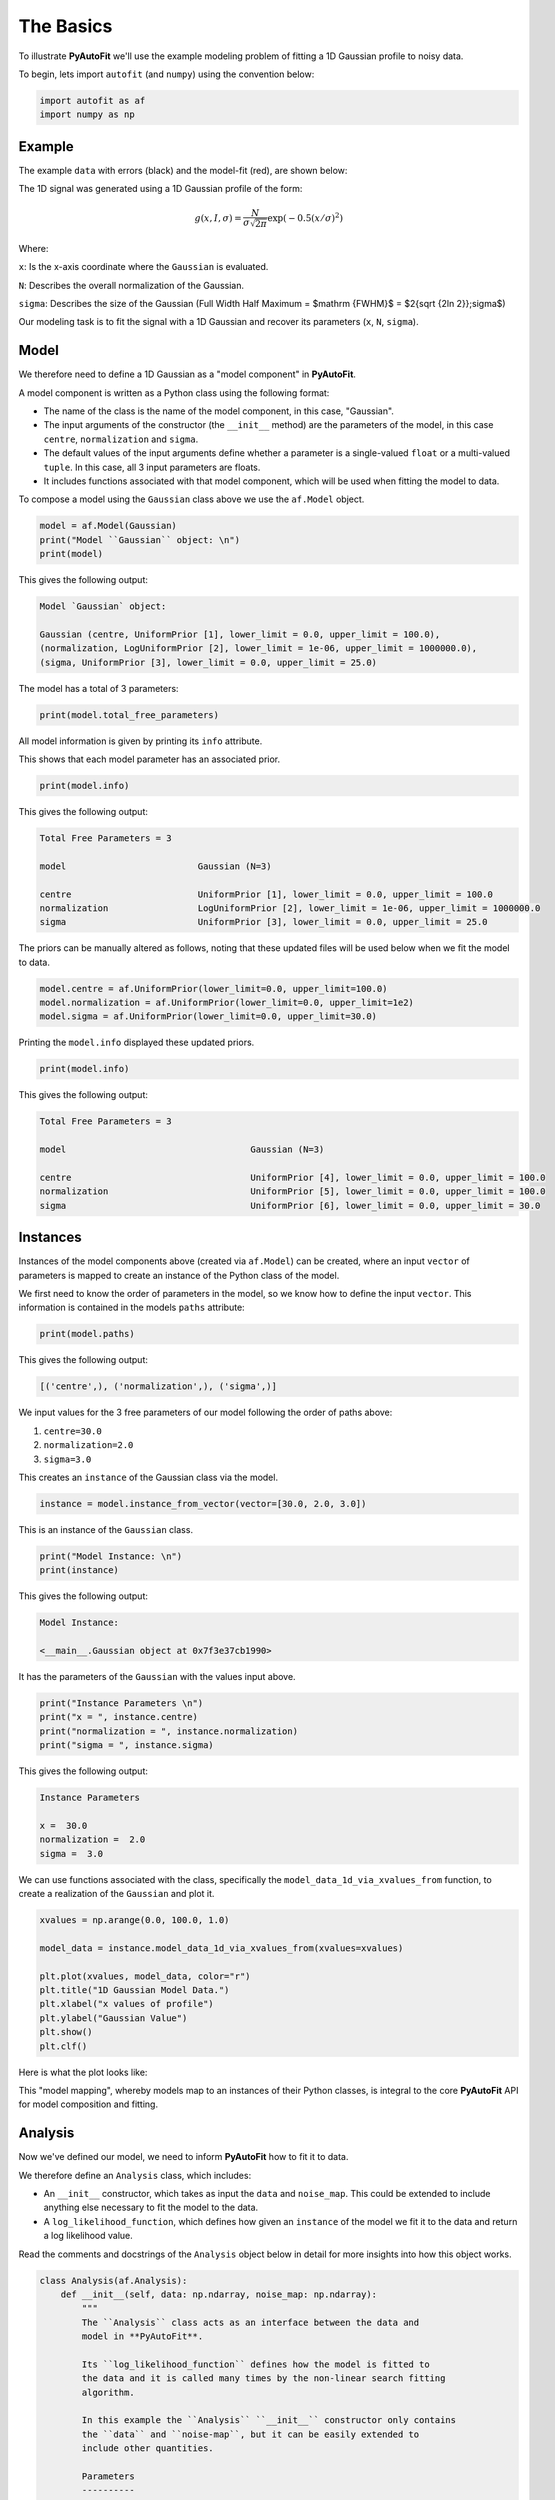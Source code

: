 .. _the_basics:

The Basics
==========

To illustrate **PyAutoFit** we'll use the example modeling problem of fitting a 1D Gaussian profile to noisy data.

To begin, lets import ``autofit`` (and ``numpy``) using the convention below:

.. code-block:: python

    import autofit as af
    import numpy as np

Example
-------

The example ``data`` with errors (black) and the model-fit (red), are shown below:

.. image:: https://raw.githubusercontent.com/rhayes777/PyAutoFit/feature/docs_update/docs/images/data.png
  :width: 600
  :alt: Alternative text

The 1D signal was generated using a 1D Gaussian profile of the form:

.. math::

    g(x, I, \sigma) = \frac{N}{\sigma\sqrt{2\pi}} \exp{(-0.5 (x / \sigma)^2)}

Where:

``x``: Is the x-axis coordinate where the ``Gaussian`` is evaluated.

``N``: Describes the overall normalization of the Gaussian.

``sigma``: Describes the size of the Gaussian (Full Width Half Maximum = $\mathrm {FWHM}$ = $2{\sqrt {2\ln 2}}\;\sigma$)

Our modeling task is to fit the signal with a 1D Gaussian and recover its parameters (``x``, ``N``, ``sigma``).

Model
-----

We therefore need to define a 1D Gaussian as a "model component" in **PyAutoFit**.

A model component is written as a Python class using the following format:

- The name of the class is the name of the model component, in this case, "Gaussian".

- The input arguments of the constructor (the ``__init__`` method) are the parameters of the model, in this case ``centre``, ``normalization`` and ``sigma``.
  
- The default values of the input arguments define whether a parameter is a single-valued ``float`` or a multi-valued ``tuple``. In this case, all 3 input parameters are floats.
  
- It includes functions associated with that model component, which will be used when fitting the model to data.

.. code-block:: python
    class Gaussian:
        def __init__(
            self,
            centre=0.0,  # <- PyAutoFit recognises these constructor arguments
            normalization=0.1,  # <- are the Gaussian`s model parameters.
            sigma=0.01,
        ):
            """
            Represents a 1D `Gaussian` profile, which can be treated as a
            PyAutoFit model-component whose free parameters (centre,
            normalization and sigma) are fitted for by a non-linear search.

            Parameters
            ----------
            centre
                The x coordinate of the profile centre.
            normalization
                Overall normalization of the `Gaussian` profile.
            sigma
                The sigma value controlling the size of the Gaussian.
            """
            self.centre = centre
            self.normalization = normalization
            self.sigma = sigma

        def model_data_1d_via_xvalues_from(self, xvalues: np.ndarray) -> np.ndarray:
            """
            Returns the 1D Gaussian profile on a line of Cartesian x coordinates.

            The input xvalues are translated to a coordinate system centred on the
            Gaussian, by subtracting its centre.

            The output is referred to as the `model_data` to signify that it is
            a representation of the data from the model.

            Parameters
            ----------
            xvalues
                The x coordinates for which the Gaussian is evaluated.
            """
            transformed_xvalues = xvalues - self.centre

            return np.multiply(
                np.divide(self.normalization, self.sigma * np.sqrt(2.0 * np.pi)),
                np.exp(-0.5 * np.square(np.divide(transformed_xvalues, self.sigma))),
            )


To compose a model using the ``Gaussian`` class above we use the ``af.Model`` object.

.. code-block:: python

    model = af.Model(Gaussian)
    print("Model ``Gaussian`` object: \n")
    print(model)

This gives the following output:

.. code-block:: bash

    Model `Gaussian` object:

    Gaussian (centre, UniformPrior [1], lower_limit = 0.0, upper_limit = 100.0),
    (normalization, LogUniformPrior [2], lower_limit = 1e-06, upper_limit = 1000000.0),
    (sigma, UniformPrior [3], lower_limit = 0.0, upper_limit = 25.0)

The model has a total of 3 parameters:

.. code-block:: python

    print(model.total_free_parameters)

All model information is given by printing its ``info`` attribute.

This shows that each model parameter has an associated prior.

.. code-block:: python

    print(model.info)

This gives the following output:

.. code-block:: bash

    Total Free Parameters = 3

    model                         Gaussian (N=3)

    centre                        UniformPrior [1], lower_limit = 0.0, upper_limit = 100.0
    normalization                 LogUniformPrior [2], lower_limit = 1e-06, upper_limit = 1000000.0
    sigma                         UniformPrior [3], lower_limit = 0.0, upper_limit = 25.0


The priors can be manually altered as follows, noting that these updated files will be used below when we fit the
model to data.

.. code-block:: python

    model.centre = af.UniformPrior(lower_limit=0.0, upper_limit=100.0)
    model.normalization = af.UniformPrior(lower_limit=0.0, upper_limit=1e2)
    model.sigma = af.UniformPrior(lower_limit=0.0, upper_limit=30.0)


Printing the ``model.info`` displayed these updated priors.

.. code-block:: python

    print(model.info)

This gives the following output:

.. code-block:: bash

    Total Free Parameters = 3

    model                                   Gaussian (N=3)

    centre                                  UniformPrior [4], lower_limit = 0.0, upper_limit = 100.0
    normalization                           UniformPrior [5], lower_limit = 0.0, upper_limit = 100.0
    sigma                                   UniformPrior [6], lower_limit = 0.0, upper_limit = 30.0

Instances
---------

Instances of the model components above (created via ``af.Model``) can be created, where an input ``vector`` of
parameters is mapped to create an instance of the Python class of the model.

We first need to know the order of parameters in the model, so we know how to define the input ``vector``. This
information is contained in the models ``paths`` attribute:

.. code-block:: python

    print(model.paths)

This gives the following output:

.. code-block:: bash

    [('centre',), ('normalization',), ('sigma',)]

We input values for the 3 free parameters of our model following the order of paths above:
 
1) ``centre=30.0``
2) ``normalization=2.0``
3) ``sigma=3.0``
 
This creates an ``instance`` of the Gaussian class via the model. 

.. code-block:: python

    instance = model.instance_from_vector(vector=[30.0, 2.0, 3.0])

This is an instance of the ``Gaussian`` class.

.. code-block:: python

    print("Model Instance: \n")
    print(instance)

This gives the following output:

.. code-block:: bash

    Model Instance:

    <__main__.Gaussian object at 0x7f3e37cb1990>

It has the parameters of the ``Gaussian`` with the values input above.

.. code-block:: python

    print("Instance Parameters \n")
    print("x = ", instance.centre)
    print("normalization = ", instance.normalization)
    print("sigma = ", instance.sigma)

This gives the following output:

.. code-block:: bash

    Instance Parameters

    x =  30.0
    normalization =  2.0
    sigma =  3.0

We can use functions associated with the class, specifically the ``model_data_1d_via_xvalues_from`` function, to 
create a realization of the ``Gaussian`` and plot it.

.. code-block:: python

    xvalues = np.arange(0.0, 100.0, 1.0)

    model_data = instance.model_data_1d_via_xvalues_from(xvalues=xvalues)

    plt.plot(xvalues, model_data, color="r")
    plt.title("1D Gaussian Model Data.")
    plt.xlabel("x values of profile")
    plt.ylabel("Gaussian Value")
    plt.show()
    plt.clf()

Here is what the plot looks like:

.. image:: https://raw.githubusercontent.com/rhayes777/PyAutoFit/feature/docs_update/docs/images/model_gaussian.png
  :width: 600
  :alt: Alternative text

This "model mapping", whereby models map to an instances of their Python classes, is integral to the core **PyAutoFit**
API for model composition and fitting.

Analysis
--------

Now we've defined our model, we need to inform **PyAutoFit** how to fit it to data.

We therefore define an ``Analysis`` class, which includes:

- An ``__init__`` constructor, which takes as input the ``data`` and ``noise_map``. This could be extended to include anything else necessary to fit the model to the data.

- A ``log_likelihood_function``, which defines how given an ``instance`` of the model we fit it to the data and return a log likelihood value.

Read the comments and docstrings of the ``Analysis`` object below in detail for more insights into how this object
works.

.. code-block:: python

    class Analysis(af.Analysis):
        def __init__(self, data: np.ndarray, noise_map: np.ndarray):
            """
            The ``Analysis`` class acts as an interface between the data and
            model in **PyAutoFit**.

            Its ``log_likelihood_function`` defines how the model is fitted to
            the data and it is called many times by the non-linear search fitting
            algorithm.

            In this example the ``Analysis`` ``__init__`` constructor only contains
            the ``data`` and ``noise-map``, but it can be easily extended to
            include other quantities.

            Parameters
            ----------
            data
                A 1D numpy array containing the data (e.g. a noisy 1D signal) f
                itted in the workspace examples.
            noise_map
                A 1D numpy array containing the noise values of the data, used
                for computing the goodness of fit metric, the log likelihood.
            """

            super().__init__()

            self.data = data
            self.noise_map = noise_map

        def log_likelihood_function(self, instance) -> float:
            """
            Returns the log likelihood of a fit of a 1D Gaussian to the dataset.

            The data is fitted using an ``instance`` of the ``Gaussian`` class
            where its ``model_data_1d_via_xvalues_from`` is called in order to
            create a model data representation of the Gaussian that is fitted to the data.
            """

            """
            The ``instance`` that comes into this method is an instance of the ``Gaussian``
            model above, which was created via ``af.Model()``.

            The parameter values are chosen by the non-linear search, based on where
            it thinks the high likelihood regions of parameter space are.

            The lines of Python code are commented out below to prevent excessive print
            statements when we run the non-linear search, but feel free to uncomment
            them and run the search to see the parameters of every instance
            that it fits.


            # print("Gaussian Instance:")
            # print("Centre = ", instance.centre)
            # print("Normalization = ", instance.normalization)
            # print("Sigma = ", instance.sigma)
            """

            """
            Get the range of x-values the data is defined on, to evaluate the model of the Gaussian.
            """
            xvalues = np.arange(self.data.shape[0])

            """
            Use these xvalues to create model data of our Gaussian.
            """
            model_data = instance.model_data_1d_via_xvalues_from(xvalues=xvalues)

            """
            Fit the model gaussian line data to the observed data, computing the residuals,
            chi-squared and log likelihood.
            """
            residual_map = self.data - model_data
            chi_squared_map = (residual_map / self.noise_map) ** 2.0
            chi_squared = sum(chi_squared_map)
            noise_normalization = np.sum(np.log(2 * np.pi * self.noise_map**2.0))
            log_likelihood = -0.5 * (chi_squared + noise_normalization)

            return log_likelihood


Create an instance of the ``Analysis`` class by passing the ``data`` and ``noise_map``.

.. code-block:: python

    analysis = Analysis(data=data, noise_map=noise_map)


Non Linear Search
-----------------

We have defined the model that we want to fit the data, and the analysis class that performs this fit.

We now choose our fitting algorithm, called the "non-linear search", and fit the model to the data.

For this example, we choose the nested sampling algorithm Dynesty. A wide variety of non-linear searches are 
available in **PyAutoFit** (see ?).

.. code-block:: python

    search = af.DynestyStatic(
        nlive=100,
        number_of_cores=1,
    )

Model Fit
---------

We begin the non-linear search by calling its ``fit`` method. 

.. code-block:: python

    print(
        The non-linear search has begun running.
        This Jupyter notebook cell with progress once the search
        has completed - this could take a few minutes!
    )

    result = search.fit(model=model, analysis=analysis)

    print("The search has finished run - you may now continue the notebook.")


Result
------

The result object returned by the fit provides information on the results of the non-linear search. 

The ``info`` attribute shows the result in a readable format.

.. code-block:: python

    print(result.info)

The output is as follows:

.. code-block:: bash

    Bayesian Evidence                       167.54413502
    Maximum Log Likelihood                  183.29775793
    Maximum Log Posterior                   183.29775793

    model                                   Gaussian (N=3)

    Maximum Log Likelihood Model:

    centre                                  49.880
    normalization                           24.802
    sigma                                   9.849


    Summary (3.0 sigma limits):

    centre                                  49.88 (49.51, 50.29)
    normalization                           24.80 (23.98, 25.67)
    sigma                                   9.84 (9.47, 10.25)


    Summary (1.0 sigma limits):

    centre                                  49.88 (49.75, 50.01)
    normalization                           24.80 (24.54, 25.11)
    sigma                                   9.84 (9.73, 9.97)

Results are returned as instances of the model, as we illustrated above in the model mapping section.

For example, we can print the result's maximum likelihood instance.

.. code-block:: python

    print(result.max_log_likelihood_instance)

    print("\nModel-fit Max Log-likelihood Parameter Estimates: \n")
    print("Centre = ", result.max_log_likelihood_instance.centre)
    print("Normalization = ", result.max_log_likelihood_instance.normalization)
    print("Sigma = ", result.max_log_likelihood_instance.sigma)

This gives the following output:

.. code-block:: bash

    Model-fit Max Log-likelihood Parameter Estimates:

    Centre =  49.87954357347897
    Normalization =  24.80227227310798
    Sigma =  9.84888033338011

A benefit of the result being an instance is that we can use any of its methods to inspect the results.

Below, we use the maximum likelihood instance to compare the maximum likelihood ``Gaussian`` to the data.

.. code-block:: python

    model_data = result.max_log_likelihood_instance.model_data_1d_via_xvalues_from(
        xvalues=np.arange(data.shape[0])
    )

    plt.errorbar(
        x=xvalues, y=data, yerr=noise_map, color="k", ecolor="k", elinewidth=1, capsize=2
    )
    plt.plot(xvalues, model_data, color="r")
    plt.title("Dynesty model fit to 1D Gaussian dataset.")
    plt.xlabel("x values of profile")
    plt.ylabel("Profile normalization")
    plt.show()
    plt.close()

The plot appears as follows:

.. image:: https://raw.githubusercontent.com/rhayes777/PyAutoFit/feature/docs_update/docs/images/toy_model_fit.png
  :width: 600
  :alt: Alternative text

Samples
-------

The results object also contains a ``Samples`` object, which contains all information on the non-linear search.

This includes parameter samples, log likelihood values, posterior information and results internal to the specific
algorithm (e.g. the internal dynesty samples).

This is described fully in the results overview, below we use the samples to plot the probability density function
cornerplot of the results.

.. code-block:: python

    search_plotter = aplt.DynestyPlotter(samples=result.samples)
    search_plotter.cornerplot()

The plot appears as follows:

.. image:: https://raw.githubusercontent.com/rhayes777/PyAutoFit/feature/docs_update/docs/images/cornerplot.png
  :width: 600
  :alt: Alternative text

Extending Models
----------------

The model composition API is designed to make composing complex models, consisting of multiple components with many
free parameters, straightforward and scalable.

To illustrate this, we will extend our model to include a second component, representing a symmetric 1D Exponential
profile, and fit it to data generated with both profiles.

Lets begin by loading and plotting this data.

.. code-block:: python

    dataset_path = path.join("dataset", "example_1d", "gaussian_x1__exponential_x1")
    data = af.util.numpy_array_from_json(file_path=path.join(dataset_path, "data.json"))
    noise_map = af.util.numpy_array_from_json(
        file_path=path.join(dataset_path, "noise_map.json")
    )
    xvalues = range(data.shape[0])
    plt.errorbar(
        x=xvalues, y=data, yerr=noise_map, color="k", ecolor="k", elinewidth=1, capsize=2
    )
    plt.show()
    plt.close()

The data appear as follows:

.. image:: https://raw.githubusercontent.com/rhayes777/PyAutoFit/feature/docs_update/docs/images/data_2.png
  :width: 600
  :alt: Alternative text

We define a Python class for the ``Exponential`` model component, exactly as we did for the ``Gaussian`` above.

.. code-block:: python

    class Exponential:
        def __init__(
            self,
            centre=30.0,  # <- **PyAutoFit** recognises these constructor arguments
            normalization=1.0,  # <- are the Exponentials``s model parameters.
            rate=0.01,
        ):
            """
            Represents a symmetric 1D Exponential profile.

            Parameters
            ----------
            centre
                The x coordinate of the profile centre.
            normalization
                Overall normalization of the profile.
            ratw
                The decay rate controlling has fast the Exponential declines.
            """

            self.centre = centre
            self.normalization = normalization
            self.rate = rate

        def model_data_1d_via_xvalues_from(self, xvalues: np.ndarray):
            """
            Returns the symmetric 1D Exponential on an input list of Cartesian
            x coordinates.

            The input xvalues are translated to a coordinate system centred on
            the Exponential, via its ``centre``.

            The output is referred to as the ``model_data`` to signify that it
            is a representation of the data from the
            model.

            Parameters
            ----------
            xvalues
                The x coordinates in the original reference frame of the data.
            """

            transformed_xvalues = np.subtract(xvalues, self.centre)
            return self.normalization * np.multiply(
                self.rate, np.exp(-1.0 * self.rate * abs(transformed_xvalues))
            )


We can easily compose a model consisting of 1 ``Gaussian`` object and 1 ``Exponential`` object using the ``af.Collection``
object:

.. code-block:: python

    model = af.Collection(gaussian=af.Model(Gaussian), exponential=af.Model(Exponential))

A ``Collection`` behaves analogous to a ``Model``, but it contains a multiple model components.

We can see this by printing its ``paths`` attribute, where paths to all 6 free parameters via both model components
are shown.

The paths have the entries ``.gaussian.`` and ``.exponential.``, which correspond to the names we input into  
the ``af.Collection`` above. 

.. code-block:: python

    print(model.paths)

The output is as follows:

.. code-block:: bash

    [
        ('gaussian', 'centre'),
        ('gaussian', 'normalization'),
        ('gaussian', 'sigma'),
        ('exponential', 'centre'),
        ('exponential', 'normalization'),
        ('exponential', 'rate')
    ]

We can use the paths to customize the priors of each parameter.

.. code-block:: python

    model.gaussian.centre = af.UniformPrior(lower_limit=0.0, upper_limit=100.0)
    model.gaussian.normalization = af.UniformPrior(lower_limit=0.0, upper_limit=1e2)
    model.gaussian.sigma = af.UniformPrior(lower_limit=0.0, upper_limit=30.0)
    model.exponential.centre = af.UniformPrior(lower_limit=0.0, upper_limit=100.0)
    model.exponential.normalization = af.UniformPrior(lower_limit=0.0, upper_limit=1e2)
    model.exponential.rate = af.UniformPrior(lower_limit=0.0, upper_limit=10.0)

All of the information about the model created via the collection can be printed at once using its ``info`` attribute:

.. code-block:: python

    print(model.info)

The output appears as follows:

.. code-block:: bash

    Total Free Parameters = 6
    model                                       Collection (N=6)
            gaussian                            Gaussian (N=3)
            exponential                         Exponential (N=3)
        
        gaussian
            centre                              UniformPrior [13], lower_limit = 0.0, upper_limit = 100.0
            normalization                       UniformPrior [14], lower_limit = 0.0, upper_limit = 100.0
            sigma                               UniformPrior [15], lower_limit = 0.0, upper_limit = 30.0
        exponential
            centre                              UniformPrior [16], lower_limit = 0.0, upper_limit = 100.0
            normalization                       UniformPrior [17], lower_limit = 0.0, upper_limit = 100.0
            rate                                UniformPrior [18], lower_limit = 0.0, upper_limit = 10.0
    

A model instance can again be created by mapping an input ``vector``, which now has 6 entries.

.. code-block:: python

    instance = model.instance_from_vector(vector=[0.1, 0.2, 0.3, 0.4, 0.5, 0.01])

This ``instance`` contains each of the model components we defined above. 

The argument names input into the ``Collection`` define the attribute names of the ``instance``:

.. code-block:: python

    print("Instance Parameters \n")
    print("x (Gaussian) = ", instance.gaussian.centre)
    print("normalization (Gaussian) = ", instance.gaussian.normalization)
    print("sigma (Gaussian) = ", instance.gaussian.sigma)
    print("x (Exponential) = ", instance.exponential.centre)
    print("normalization (Exponential) = ", instance.exponential.normalization)
    print("sigma (Exponential) = ", instance.exponential.rate)

The output appear as follows:

.. code-block:: bash

The ``Analysis`` class above assumed the ``instance`` contained only a single model-component.

We update its ``log_likelihood_function`` to use both model components in the ``instance`` to fit the data.

.. code-block:: python

    class Analysis(af.Analysis):
        def __init__(self, data: np.ndarray, noise_map: np.ndarray):
            """
            The `Analysis` class acts as an interface between the data and
            model in **PyAutoFit**.

            Its `log_likelihood_function` defines how the model is fitted to
            the data and it is called many times by the non-linear search
            fitting algorithm.

            In this example the `Analysis` `__init__` constructor only
            contains the `data` and `noise-map`, but it can be easily
            extended to include other quantities.

            Parameters
            ----------
            data
                A 1D numpy array containing the data (e.g. a noisy 1D signal)
                fitted in the workspace examples.
            noise_map
                A 1D numpy array containing the noise values of the data,
                used for computing the goodness of fit metric, the log likelihood.
            """

            super().__init__()

            self.data = data
            self.noise_map = noise_map

        def log_likelihood_function(self, instance) -> float:
            """
            Returns the log likelihood of a fit of a 1D Gaussian to the dataset.

            The data is fitted using an `instance` of multiple 1D profiles
            (e.g. a `Gaussian`, `Exponential`) where
            their `model_data_1d_via_xvalues_from` methods are called and summed
            in order to create a model data representation that is fitted to the data.
            """

            """
            The `instance` that comes into this method is an instance of the
            `Gaussian` and `Exponential` models above, which were created
            via `af.Collection()`.

            It contains instances of every class we instantiated it with, where
            each instance is named following the names given to the Collection,
            which in this example is a `Gaussian` (with name `gaussian) and
            Exponential (with name `exponential`).

            The parameter values are again chosen by the non-linear search,
            based on where it thinks the high likelihood regions of parameter
            space are. The lines of Python code are commented out below to
            prevent excessive print statements.


            # print("Gaussian Instance:")
            # print("Centre = ", instance.gaussian.centre)
            # print("Normalization = ", instance.gaussian.normalization)
            # print("Sigma = ", instance.gaussian.sigma)

            # print("Exponential Instance:")
            # print("Centre = ", instance.exponential.centre)
            # print("Normalization = ", instance.exponential.normalization)
            # print("Rate = ", instance.exponential.rate)
            """
            """
            Get the range of x-values the data is defined on, to evaluate
            the model of the Gaussian.
            """
            xvalues = np.arange(self.data.shape[0])

            """
            Internally, the `instance` variable is a list of all model
            omponents pass to the `Collection` above.

            we can therefore iterate over them and use their
            `model_data_1d_via_xvalues_from` methods to create the
            summed overall model data.
            """
            model_data = sum(
                [
                    profile_1d.model_data_1d_via_xvalues_from(xvalues=xvalues)
                    for profile_1d in instance
                ]
            )

            """
            Fit the model gaussian line data to the observed data, computing the residuals, chi-squared and log likelihood.
            """
            residual_map = self.data - model_data
            chi_squared_map = (residual_map / self.noise_map) ** 2.0
            chi_squared = sum(chi_squared_map)
            noise_normalization = np.sum(np.log(2 * np.pi * noise_map**2.0))
            log_likelihood = -0.5 * (chi_squared + noise_normalization)

            return log_likelihood



We can now fit this model to the data using the same API we did before.

.. code-block:: python

    analysis = Analysis(data=data, noise_map=noise_map)

    search = af.DynestyStatic(
        nlive=100,
        number_of_cores=1,
    )

    result = search.fit(model=model, analysis=analysis)


The ``info`` attribute shows the result in a readable format, showing that all 6 free parameters were fitted for.

.. code-block:: python

    print(result.info)

The output appears as follows:

.. code-block:: bash

    Bayesian Evidence                       144.86032973
    Maximum Log Likelihood                  181.14287034
    Maximum Log Posterior                   181.14287034

    model                                   Collection (N=6)
        gaussian                            Gaussian (N=3)
        exponential                         Exponential (N=3)

    Maximum Log Likelihood Model:

    gaussian
        centre                              50.223
        normalization                       26.108
        sigma                               9.710
    exponential
        centre                              50.057
        normalization                       39.948
        rate                                0.048


    Summary (3.0 sigma limits):

    gaussian
        centre                              50.27 (49.63, 50.88)
        normalization                       26.22 (21.37, 32.41)
        sigma                               9.75 (9.25, 10.27)
    exponential
        centre                              50.04 (49.60, 50.50)
        normalization                       40.06 (37.60, 42.38)
        rate                                0.05 (0.04, 0.05)


    Summary (1.0 sigma limits):

    gaussian
        centre                              50.27 (50.08, 50.49)
        normalization                       26.22 (24.33, 28.39)
        sigma                               9.75 (9.60, 9.90)
    exponential
        centre                              50.04 (49.90, 50.18)
        normalization                       40.06 (39.20, 40.88)
        rate                                0.05 (0.05, 0.05)

We can again use the max log likelihood instance to visualize the model data of the best fit model compared to the
data.

.. code-block:: python

    instance = result.max_log_likelihood_instance

    model_gaussian = instance.gaussian.model_data_1d_via_xvalues_from(
        xvalues=np.arange(data.shape[0])
    )
    model_exponential = instance.exponential.model_data_1d_via_xvalues_from(
        xvalues=np.arange(data.shape[0])
    )
    model_data = model_gaussian + model_exponential

    plt.errorbar(
        x=xvalues, y=data, yerr=noise_map, color="k", ecolor="k", elinewidth=1, capsize=2
    )
    plt.plot(range(data.shape[0]), model_data, color="r")
    plt.plot(range(data.shape[0]), model_gaussian, "--")
    plt.plot(range(data.shape[0]), model_exponential, "--")
    plt.title("Dynesty model fit to 1D Gaussian + Exponential dataset.")
    plt.xlabel("x values of profile")
    plt.ylabel("Profile normalization")
    plt.show()
    plt.close()

The plot appears as follows:

.. image:: https://raw.githubusercontent.com/rhayes777/PyAutoFit/feature/docs_update/docs/images/toy_model_fit.png
  :width: 600
  :alt: Alternative text

Cookbooks
----------

This overview shows the basics of model-fitting with **PyAutoFit**.

The API is designed to be intuitive and extensible, and you should have a good feeling for how you would define
and compose your own model, fit it to data with a chosen non-linear search, and use the results to interpret the
fit.

The following cookbooks give a concise API reference for using **PyAutoFit**, and you should use them as you define
your own model to get a fit going:

- Model Cookbook: https://pyautofit.readthedocs.io/en/latest/cookbooks/model.html
- Searches Cookbook: https://pyautofit.readthedocs.io/en/latest/cookbooks/analysis.html
- Analysis Cookbook: https://pyautofit.readthedocs.io/en/latest/cookbooks/search.html
- Results Cookbook: https://pyautofit.readthedocs.io/en/latest/cookbooks/result.html

There are additioal cookbooks which explain advanced PyAutoFit functionality
which you should look into after you have a good understanding of the basics.

The next overview describes how to set up a scientific workflow, where many other tasks required to perform detailed but
scalable model-fitting can be delegated to **PyAutoFit**. 

